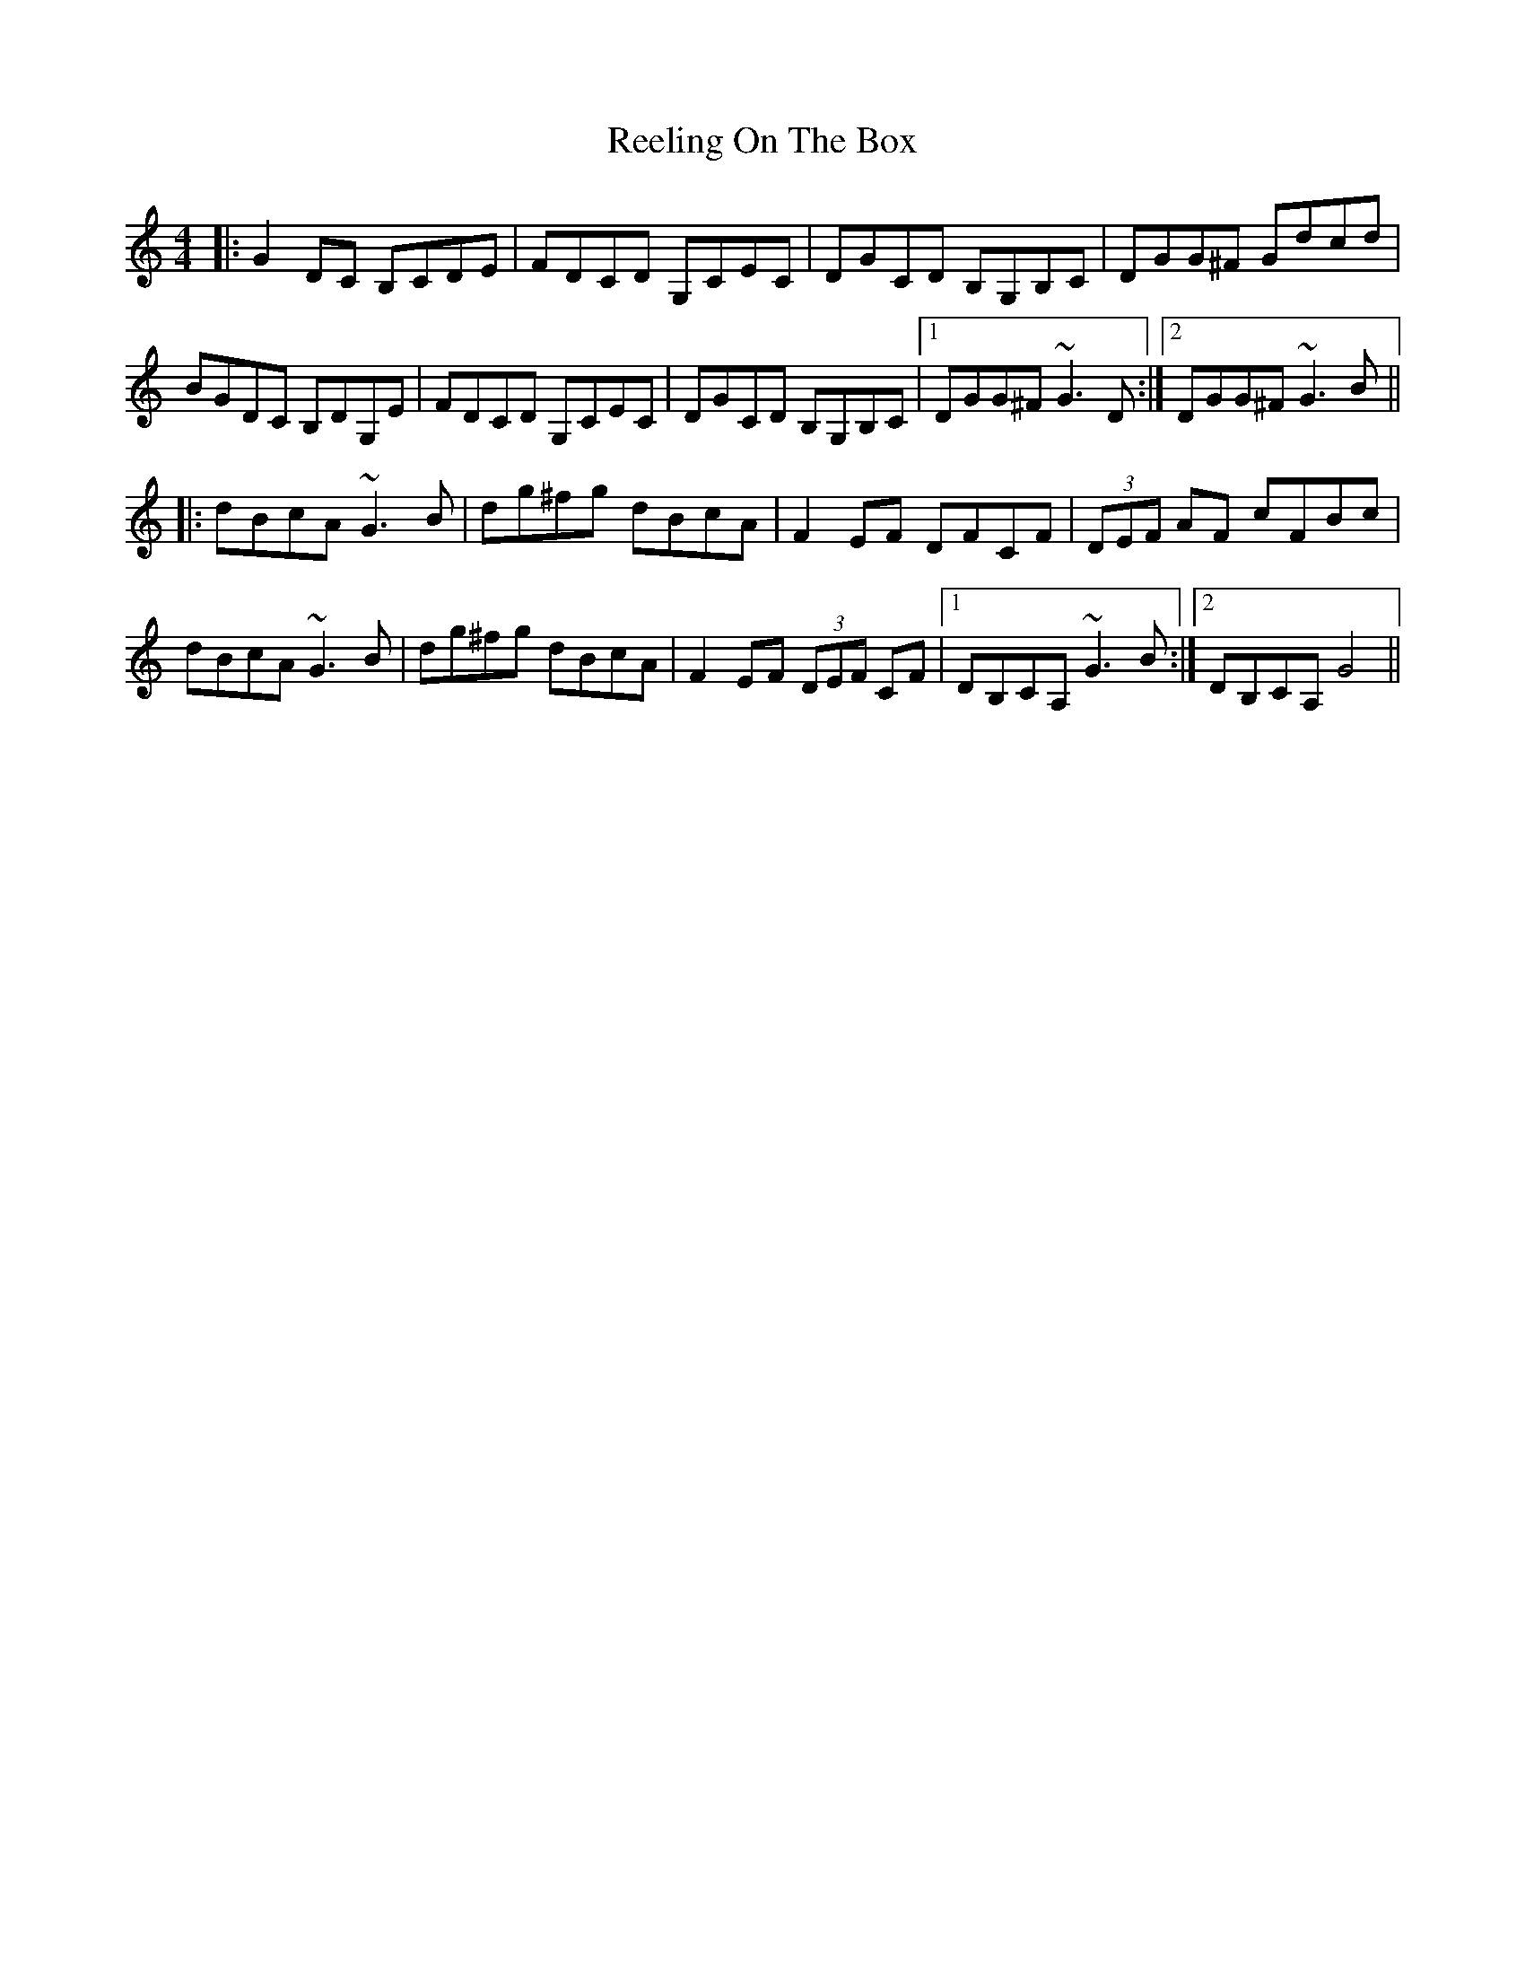 X: 34248
T: Reeling On The Box
R: reel
M: 4/4
K: Gmixolydian
|:G2DC B,CDE|FDCD G,CEC|DGCD B,G,B,C|DGG^F Gdcd|
BGDC B,DG,E|FDCD G,CEC|DGCD B,G,B,C|1 DGG^F ~G3D:|2 DGG^F ~G3B||
|:dBcA ~G3B|dg^fg dBcA|F2EF DFCF|(3DEF AF cFBc|
dBcA ~G3B|dg^fg dBcA|F2EF (3DEF CF|1 DB,CA, ~G3B:|2 DB,CA, G4||

